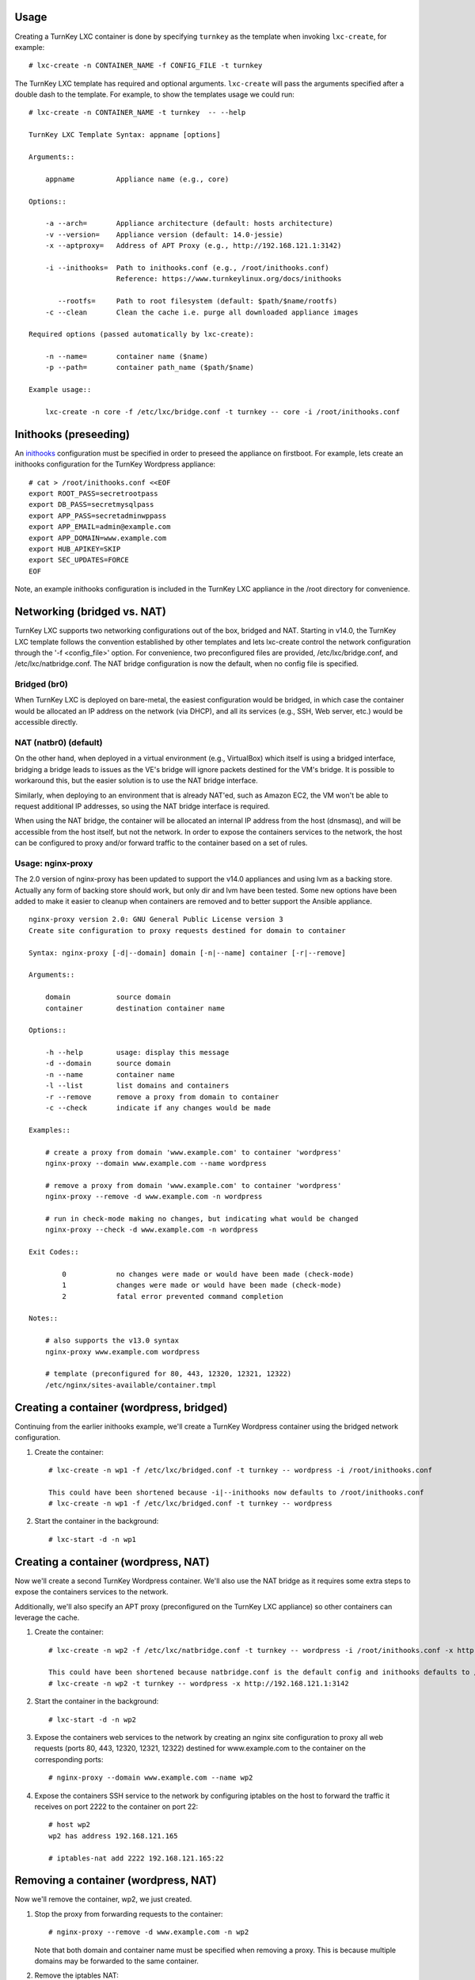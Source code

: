 Usage
-----

Creating a TurnKey LXC container is done by specifying ``turnkey`` as
the template when invoking ``lxc-create``, for example::

    # lxc-create -n CONTAINER_NAME -f CONFIG_FILE -t turnkey

The TurnKey LXC template has required and optional arguments.
``lxc-create`` will pass the arguments specified after a double dash to
the template. For example, to show the templates usage we could run::

    # lxc-create -n CONTAINER_NAME -t turnkey  -- --help

    TurnKey LXC Template Syntax: appname [options]

    Arguments::

        appname          Appliance name (e.g., core)

    Options::

        -a --arch=       Appliance architecture (default: hosts architecture)
        -v --version=    Appliance version (default: 14.0-jessie)
        -x --aptproxy=   Address of APT Proxy (e.g., http://192.168.121.1:3142)

        -i --inithooks=  Path to inithooks.conf (e.g., /root/inithooks.conf)
                         Reference: https://www.turnkeylinux.org/docs/inithooks

           --rootfs=     Path to root filesystem (default: $path/$name/rootfs)
        -c --clean       Clean the cache i.e. purge all downloaded appliance images

    Required options (passed automatically by lxc-create):

        -n --name=       container name ($name)
        -p --path=       container path_name ($path/$name)

    Example usage::

        lxc-create -n core -f /etc/lxc/bridge.conf -t turnkey -- core -i /root/inithooks.conf

Inithooks (preseeding)
----------------------

An `inithooks`_ configuration must be specified in order to preseed the
appliance on firstboot. For example, lets create an inithooks
configuration for the TurnKey Wordpress appliance::

    # cat > /root/inithooks.conf <<EOF
    export ROOT_PASS=secretrootpass
    export DB_PASS=secretmysqlpass
    export APP_PASS=secretadminwppass
    export APP_EMAIL=admin@example.com
    export APP_DOMAIN=www.example.com
    export HUB_APIKEY=SKIP
    export SEC_UPDATES=FORCE
    EOF

Note, an example inithooks configuration is included in the TurnKey LXC
appliance in the /root directory for convenience.

Networking (bridged vs. NAT)
----------------------------

TurnKey LXC supports two networking configurations out of the box,
bridged and NAT. Starting in v14.0, the TurnKey LXC template follows the
convention established by other templates and lets lxc-create control
the network configuration through the '-f <config_file>' option.
For convenience, two preconfigured files are provided, /etc/lxc/bridge.conf,
and /etc/lxc/natbridge.conf. The NAT bridge configuration is now the default,
when no config file is specified.

Bridged (br0)
'''''''''''''

When TurnKey LXC is deployed on bare-metal, the easiest configuration
would be bridged, in which case the container would be allocated an IP
address on the network (via DHCP), and all its services (e.g., SSH, Web
server, etc.) would be accessible directly.

NAT (natbr0) (default)
''''''''''''''''''''''

On the other hand, when deployed in a virtual environment (e.g.,
VirtualBox) which itself is using a bridged interface, bridging a bridge
leads to issues as the VE's bridge will ignore packets destined for the
VM's bridge. It is possible to workaround this, but the easier solution
is to use the NAT bridge interface.

Similarly, when deploying to an environment that is already NAT'ed, such
as Amazon EC2, the VM won't be able to request additional IP addresses,
so using the NAT bridge interface is required.

When using the NAT bridge, the container will be allocated an internal
IP address from the host (dnsmasq), and will be accessible from the host
itself, but not the network. In order to expose the containers services
to the network, the host can be configured to proxy and/or forward
traffic to the container based on a set of rules.

Usage: nginx-proxy
''''''''''''''''''

The 2.0 version of nginx-proxy has been updated to support the v14.0
appliances and using lvm as a backing store. Actually any form of backing
store should work, but only dir and lvm have been tested. Some new options
have been added to make it easier to cleanup when containers are removed
and to better support the Ansible appliance. ::

    nginx-proxy version 2.0: GNU General Public License version 3
    Create site configuration to proxy requests destined for domain to container
    
    Syntax: nginx-proxy [-d|--domain] domain [-n|--name] container [-r|--remove]
    
    Arguments::
    
        domain           source domain
        container        destination container name
    
    Options::
    
        -h --help        usage: display this message
        -d --domain      source domain
        -n --name        container name
        -l --list        list domains and containers
        -r --remove      remove a proxy from domain to container
        -c --check       indicate if any changes would be made
    
    Examples::
    
        # create a proxy from domain 'www.example.com' to container 'wordpress' 
        nginx-proxy --domain www.example.com --name wordpress
    
        # remove a proxy from domain 'www.example.com' to container 'wordpress'
        nginx-proxy --remove -d www.example.com -n wordpress
    
        # run in check-mode making no changes, but indicating what would be changed
        nginx-proxy --check -d www.example.com -n wordpress
    
    Exit Codes::
    
            0            no changes were made or would have been made (check-mode)
            1            changes were made or would have been made (check-mode)
            2            fatal error prevented command completion
    
    Notes::
    
        # also supports the v13.0 syntax
        nginx-proxy www.example.com wordpress
    
        # template (preconfigured for 80, 443, 12320, 12321, 12322)
        /etc/nginx/sites-available/container.tmpl
    

Creating a container (wordpress, bridged)
-----------------------------------------

Continuing from the earlier inithooks example, we'll create a TurnKey
Wordpress container using the bridged network configuration.

1. Create the container::

    # lxc-create -n wp1 -f /etc/lxc/bridged.conf -t turnkey -- wordpress -i /root/inithooks.conf
    
    This could have been shortened because -i|--inithooks now defaults to /root/inithooks.conf
    # lxc-create -n wp1 -f /etc/lxc/bridged.conf -t turnkey -- wordpress
    
2. Start the container in the background::

    # lxc-start -d -n wp1

Creating a container (wordpress, NAT)
-------------------------------------

Now we'll create a second TurnKey Wordpress container. 
We'll also use the NAT bridge as it requires some
extra steps to expose the containers services to the network.

Additionally, we'll also specify an APT proxy (preconfigured on the 
TurnKey LXC appliance) so other containers can leverage the cache.

1. Create the container::

    # lxc-create -n wp2 -f /etc/lxc/natbridge.conf -t turnkey -- wordpress -i /root/inithooks.conf -x http://192.168.121.1:3142
    
    This could have been shortened because natbridge.conf is the default config and inithooks defaults to /root/inithooks.conf
    # lxc-create -n wp2 -t turnkey -- wordpress -x http://192.168.121.1:3142


2. Start the container in the background::

    # lxc-start -d -n wp2

3. Expose the containers web services to the network by creating an
   nginx site configuration to proxy all web requests (ports 80, 443,
   12320, 12321, 12322) destined for www.example.com to the container on
   the corresponding ports::

    # nginx-proxy --domain www.example.com --name wp2

4. Expose the containers SSH service to the network by configuring
   iptables on the host to forward the traffic it receives on port 2222
   to the container on port 22::

    # host wp2
    wp2 has address 192.168.121.165

    # iptables-nat add 2222 192.168.121.165:22

Removing a container (wordpress, NAT)
-------------------------------------

Now we'll remove the container, wp2, we just created.

1. Stop the proxy from forwarding requests to the container::

    # nginx-proxy --remove -d www.example.com -n wp2

   Note that both domain and container name must be specified when
   removing a proxy. This is because multiple domains may be forwarded
   to the same container.

2. Remove the iptables NAT::

    # iptables-nat del 2222 192.168.121.165:22

3. Stop the container::

    # lxc-stop -k -n wp2

4. Destroy the container::

    # lxc-destroy -n wp2

   or combine steps three and four::

    # lxc-destroy -f -n wp2

.. _inithooks: https://www.turnkeylinux.org/docs/inithooks

